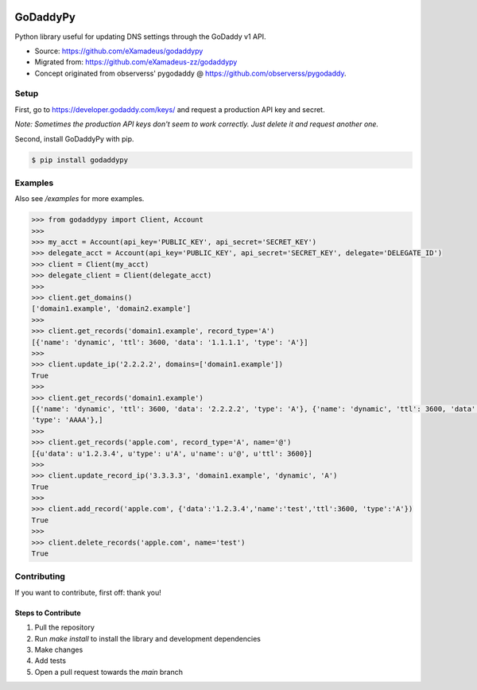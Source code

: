 |downloads| |climate|

.. |downloads| image:: https://img.shields.io/pypi/dm/godaddypy.svg
    :target: https://pypi.python.org/pypi/godaddypy
.. |climate| image:: https://codeclimate.com/github/eXamadeus/godaddypy/badges/gpa.svg
    :target: https://codeclimate.com/github/eXamadeus/godaddypy

GoDaddyPy
==========
Python library useful for updating DNS settings through the GoDaddy v1 API.

- Source: https://github.com/eXamadeus/godaddypy
- Migrated from: https://github.com/eXamadeus-zz/godaddypy
- Concept originated from observerss' pygodaddy @ https://github.com/observerss/pygodaddy.

Setup
--------

First, go to https://developer.godaddy.com/keys/ and request a production API key and secret.

*Note: Sometimes the production API keys don't seem to work correctly.  Just delete it and request another one.*

Second, install GoDaddyPy with pip.

.. code-block:: bash

    $ pip install godaddypy

..

Examples
--------

Also see `/examples` for more examples.

.. code-block:: python

    >>> from godaddypy import Client, Account
    >>>
    >>> my_acct = Account(api_key='PUBLIC_KEY', api_secret='SECRET_KEY')
    >>> delegate_acct = Account(api_key='PUBLIC_KEY', api_secret='SECRET_KEY', delegate='DELEGATE_ID')
    >>> client = Client(my_acct)
    >>> delegate_client = Client(delegate_acct)
    >>>
    >>> client.get_domains()
    ['domain1.example', 'domain2.example']
    >>>
    >>> client.get_records('domain1.example', record_type='A')
    [{'name': 'dynamic', 'ttl': 3600, 'data': '1.1.1.1', 'type': 'A'}]
    >>>
    >>> client.update_ip('2.2.2.2', domains=['domain1.example'])
    True
    >>>
    >>> client.get_records('domain1.example')
    [{'name': 'dynamic', 'ttl': 3600, 'data': '2.2.2.2', 'type': 'A'}, {'name': 'dynamic', 'ttl': 3600, 'data': '::1',
    'type': 'AAAA'},]
    >>>
    >>> client.get_records('apple.com', record_type='A', name='@')
    [{u'data': u'1.2.3.4', u'type': u'A', u'name': u'@', u'ttl': 3600}]
    >>>
    >>> client.update_record_ip('3.3.3.3', 'domain1.example', 'dynamic', 'A')
    True
    >>>
    >>> client.add_record('apple.com', {'data':'1.2.3.4','name':'test','ttl':3600, 'type':'A'})
    True
    >>>
    >>> client.delete_records('apple.com', name='test')
    True
..

Contributing
------------

If you want to contribute, first off: thank you!

-------------------
Steps to Contribute
-------------------

#. Pull the repository
#. Run `make install` to install the library and development dependencies
#. Make changes
#. Add tests
#. Open a pull request towards the `main` branch
